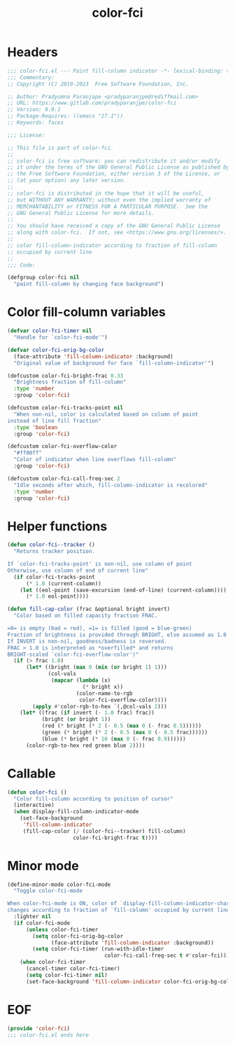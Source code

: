 #+title: color-fci
#+property: header-args :tangle color-fci.el :mkdirp t :results no :eval never
#+OPTIONS: _:nil
#+auto_tangle: t

* Headers
#+begin_src emacs-lisp
  ;;; color-fci.el --- Paint fill-column indicator -*- lexical-binding: t; -*-
  ;;; Commentary:
  ;; Copyright (C) 2019-2023  Free Software Foundation, Inc.

  ;; Author: Pradyumna Paranjape <pradyparanjpe@rediffmail.com>
  ;; URL: https://www.gitlab.com/pradyparanjpe/color-fci
  ;; Version: 0.0.1
  ;; Package-Requires: ((emacs "27.1"))
  ;; Keywords: faces

  ;;; License:

  ;; This file is part of color-fci.
  ;;
  ;; color-fci is free software: you can redistribute it and/or modify
  ;; it under the terms of the GNU General Public License as published by
  ;; the Free Software Foundation, either version 3 of the License, or
  ;; (at your option) any later version.
  ;;
  ;; color-fci is distributed in the hope that it will be useful,
  ;; but WITHOUT ANY WARRANTY; without even the implied warranty of
  ;; MERCHANTABILITY or FITNESS FOR A PARTICULAR PURPOSE.  See the
  ;; GNU General Public License for more details.
  ;;
  ;; You should have received a copy of the GNU General Public License
  ;; along with color-fci.  If not, see <https://www.gnu.org/licenses/>.
  ;;
  ;; color fill-column-indicator according to fraction of fill-column
  ;; occupied by current line
  ;;
  ;;; Code:

  (defgroup color-fci nil
    "paint fill-column by changing face background")
#+end_src

* Color fill-column variables
#+begin_src emacs-lisp
  (defvar color-fci-timer nil
    "Handle for `color-fci-mode'")

  (defvar color-fci-orig-bg-color
    (face-attribute 'fill-column-indicator :background)
    "Original value of background for face `fill-column-indicator'")

  (defcustom color-fci-bright-frac 0.33
    "Brightness fraction of fill-column"
    :type 'number
    :group 'color-fci)

  (defcustom color-fci-tracks-point nil
    "When non-nil, color is calculated based on column of point
  instead of line fill fraction"
    :type 'boolean
    :group 'color-fci)

  (defcustom color-fci-overflow-color
    "#ff00ff"
    "Color of indicator when line overflows fill-column"
    :group 'color-fci)

  (defcustom color-fci-call-freq-sec 2
    "Idle seconds after which, fill-column-indicator is recolored"
    :type 'number
    :group 'color-fci)
#+end_src

* Helper functions
#+begin_src emacs-lisp
  (defun color-fci--tracker ()
    "Returns tracker position.

  If `color-fci-tracks-point' is non-nil, use column of point
  Otherwise, use column of end of current line"
    (if color-fci-tracks-point
        (* 1.0 (current-column))
      (let ((eol-point (save-excursion (end-of-line) (current-column))))
        (* 1.0 eol-point))))

  (defun fill-cap-color (frac &optional bright invert)
    "Color based on filled capacity fraction FRAC.

  =0= is empty (bad = red), =1= is filled (good = blue-green)
  Fraction of brightness is provided through BRIGHT, else assumed as 1.0
  If INVERT is non-nil, goodness/badness is reversed.
  FRAC > 1.0 is interpreted as *overfilled* and returns
  BRIGHT-scaled `color-fci-overflow-color')"
    (if (> frac 1.0)
        (let* ((bright (max 0 (min (or bright 1) 1)))
               (col-vals
                (mapcar (lambda (x)
                          (* bright x))
                        (color-name-to-rgb
                         color-fci-overflow-color))))
          (apply #'color-rgb-to-hex `(,@col-vals 2)))
      (let* ((frac (if invert (- 1.0 frac) frac))
             (bright (or bright 1))
             (red (* bright (* 2 (- 0.5 (max 0 (- frac 0.5))))))
             (green (* bright (* 2 (- 0.5 (max 0 (- 0.5 frac))))))
             (blue (* bright (* 10 (max 0 (- frac 0.9))))))
        (color-rgb-to-hex red green blue 2))))
#+end_src

* Callable
#+begin_src emacs-lisp
  (defun color-fci ()
    "Color fill-column according to position of cursor"
    (interactive)
    (when display-fill-column-indicator-mode
      (set-face-background
       'fill-column-indicator
       (fill-cap-color (/ (color-fci--tracker) fill-column)
                       color-fci-bright-frac t))))
#+end_src

* Minor mode
#+begin_src emacs-lisp
  (define-minor-mode color-fci-mode
    "Toggle color-fci-mode

  When color-fci-mode is ON, color of `display-fill-column-indicator-character'
  changes according to fraction of `fill-column' occupied by current line"
    :lighter nil
    (if color-fci-mode
        (unless color-fci-timer
          (setq color-fci-orig-bg-color
                (face-attribute 'fill-column-indicator :background))
          (setq color-fci-timer (run-with-idle-timer
                                 color-fci-call-freq-sec t #'color-fci)))
      (when color-fci-timer
        (cancel-timer color-fci-timer)
        (setq color-fci-timer nil)
        (set-face-background 'fill-column-indicator color-fci-orig-bg-color))))
#+end_src

* EOF
#+begin_src emacs-lisp
  (provide 'color-fci)
  ;;; color-fci.el ends here
#+end_src
